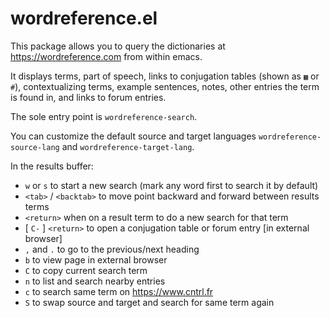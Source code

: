 * wordreference.el

This package allows you to query the dictionaries at https://wordreference.com from within emacs.

It displays terms, part of speech, links to conjugation tables (shown as =▦= or =#=), contextualizing terms, example sentences, notes, other entries the term is found in, and links to forum entries.

The sole entry point is =wordreference-search=.

You can customize the default source and target languages =wordreference-source-lang= and =wordreference-target-lang=.

In the results buffer:

- =w= or =s= to start a new search (mark any word first to search it by default)
- =<tab>= / =<backtab>= to move point backward and forward between results terms
-  =<return>= when on a result term to do a new search for that term
- [ =C-= ] =<return>= to open a conjugation table or forum entry [in external browser]
- =,= and =.= to go to the previous/next heading
- =b= to view page in external browser
- =C= to copy current search term
- =n= to list and search nearby entries
- =c= to search same term on https://www.cntrl.fr
- =S= to swap source and target and search for same term again
